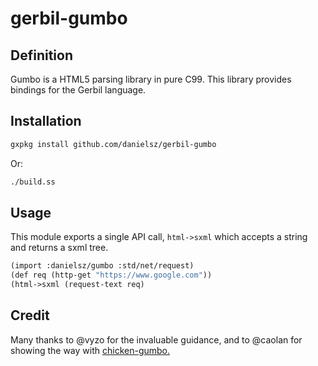* gerbil-gumbo

** Definition
Gumbo is a HTML5 parsing library in pure C99. This library provides bindings for the Gerbil language. 

** Installation
#+BEGIN_SRC sh
gxpkg install github.com/danielsz/gerbil-gumbo
#+END_SRC
Or:
#+BEGIN_SRC sh
./build.ss
#+END_SRC

** Usage

This module exports a single API call, ~html->sxml~ which accepts a string and returns a sxml tree.

#+BEGIN_SRC scheme
(import :danielsz/gumbo :std/net/request)
(def req (http-get "https://www.google.com"))
(html->sxml (request-text req)
#+END_SRC

** Credit

Many thanks to @vyzo for the invaluable guidance, and to @caolan for showing the way with [[https://github.com/caolan/chicken-gumbo][chicken-gumbo.]]
